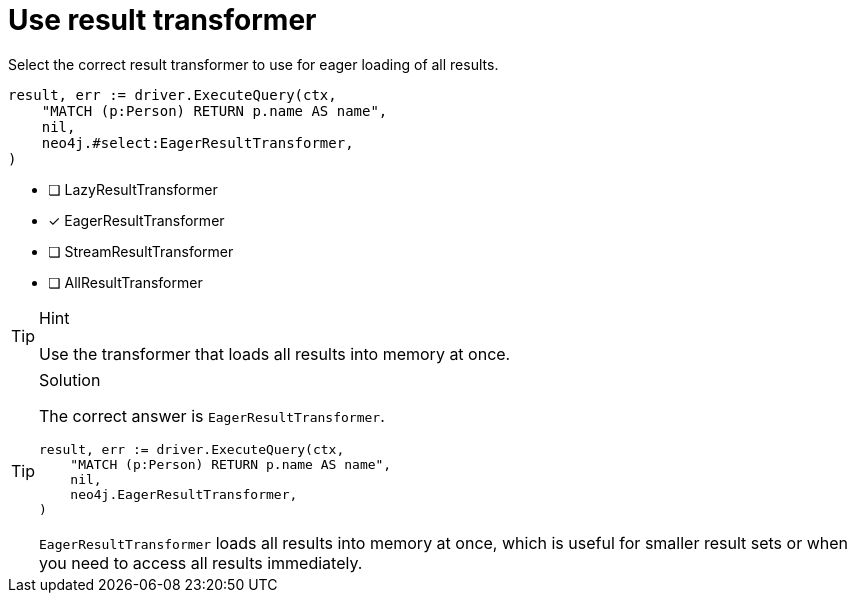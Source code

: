 [.question.select-in-source]
= Use result transformer

Select the correct result transformer to use for eager loading of all results.

[source,go,role=nocopy noplay]
----
result, err := driver.ExecuteQuery(ctx,
    "MATCH (p:Person) RETURN p.name AS name",
    nil,
    neo4j.#select:EagerResultTransformer,
)
----

- [ ] LazyResultTransformer
- [x] EagerResultTransformer
- [ ] StreamResultTransformer
- [ ] AllResultTransformer

[TIP,role=hint]
.Hint
====
Use the transformer that loads all results into memory at once.
====

[TIP,role=solution]
.Solution
====
The correct answer is `EagerResultTransformer`.

[source,go,role=nocopy noplay]
----
result, err := driver.ExecuteQuery(ctx,
    "MATCH (p:Person) RETURN p.name AS name",
    nil,
    neo4j.EagerResultTransformer,
)
----

`EagerResultTransformer` loads all results into memory at once, which is useful for smaller result sets or when you need to access all results immediately.
====

